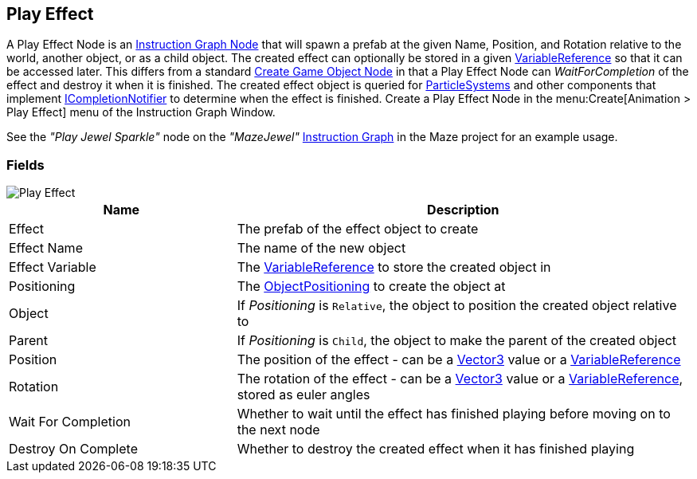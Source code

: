 [#manual/play-effect]

## Play Effect

A Play Effect Node is an <<manual/instruction-graph-node.html,Instruction Graph Node>> that will spawn a prefab at the given Name, Position, and Rotation relative to the world, another object, or as a child object. The created effect can optionally be stored in a given <<reference/variable-reference.html,VariableReference>> so that it can be accessed later. This differs from a standard <<manual/create-game-object-node.html,Create Game Object Node>> in that a Play Effect Node can _WaitForCompletion_ of the effect and destroy it when it is finished. The created effect object is queried for https://docs.unity3d.com/ScriptReference/ParticleSystem.html[ParticleSystems^] and other components that implement <<reference/i-completion-notifier.html,ICompletionNotifier>> to determine when the effect is finished. Create a Play Effect Node in the menu:Create[Animation > Play Effect] menu of the Instruction Graph Window.

See the _"Play Jewel Sparkle"_ node on the _"MazeJewel"_ <<manual/instruction-graph.html,Instruction Graph>> in the Maze project for an example usage.

### Fields

image::play-effect.png[Play Effect]

[cols="1,2"]
|===
| Name	| Description

| Effect	| The prefab of the effect object to create
| Effect Name	| The name of the new object
| Effect Variable	| The <<reference/variable-reference.html,VariableReference>> to store the created object in
| Positioning	| The <<reference/create-game-object-node-object-positioning,ObjectPositioning>> to create the object at
| Object	| If _Positioning_ is `Relative`, the object to position the created object relative to
| Parent	| If _Positioning_ is `Child`, the object to make the parent of the created object
| Position	| The position of the effect - can be a https://docs.unity3d.com/ScriptReference/Vector3.html[Vector3^] value or a <<reference/variable-reference.html,VariableReference>>
| Rotation	| The rotation of the effect - can be a https://docs.unity3d.com/ScriptReference/Vector3.html[Vector3^] value or a <<reference/variable-reference.html,VariableReference>>, stored as euler angles
| Wait For Completion	| Whether to wait until the effect has finished playing before moving on to the next node
| Destroy On Complete	| Whether to destroy the created effect when it has finished playing
|===

ifdef::backend-multipage_html5[]
<<reference/play-effect.html,Reference>>
endif::[]